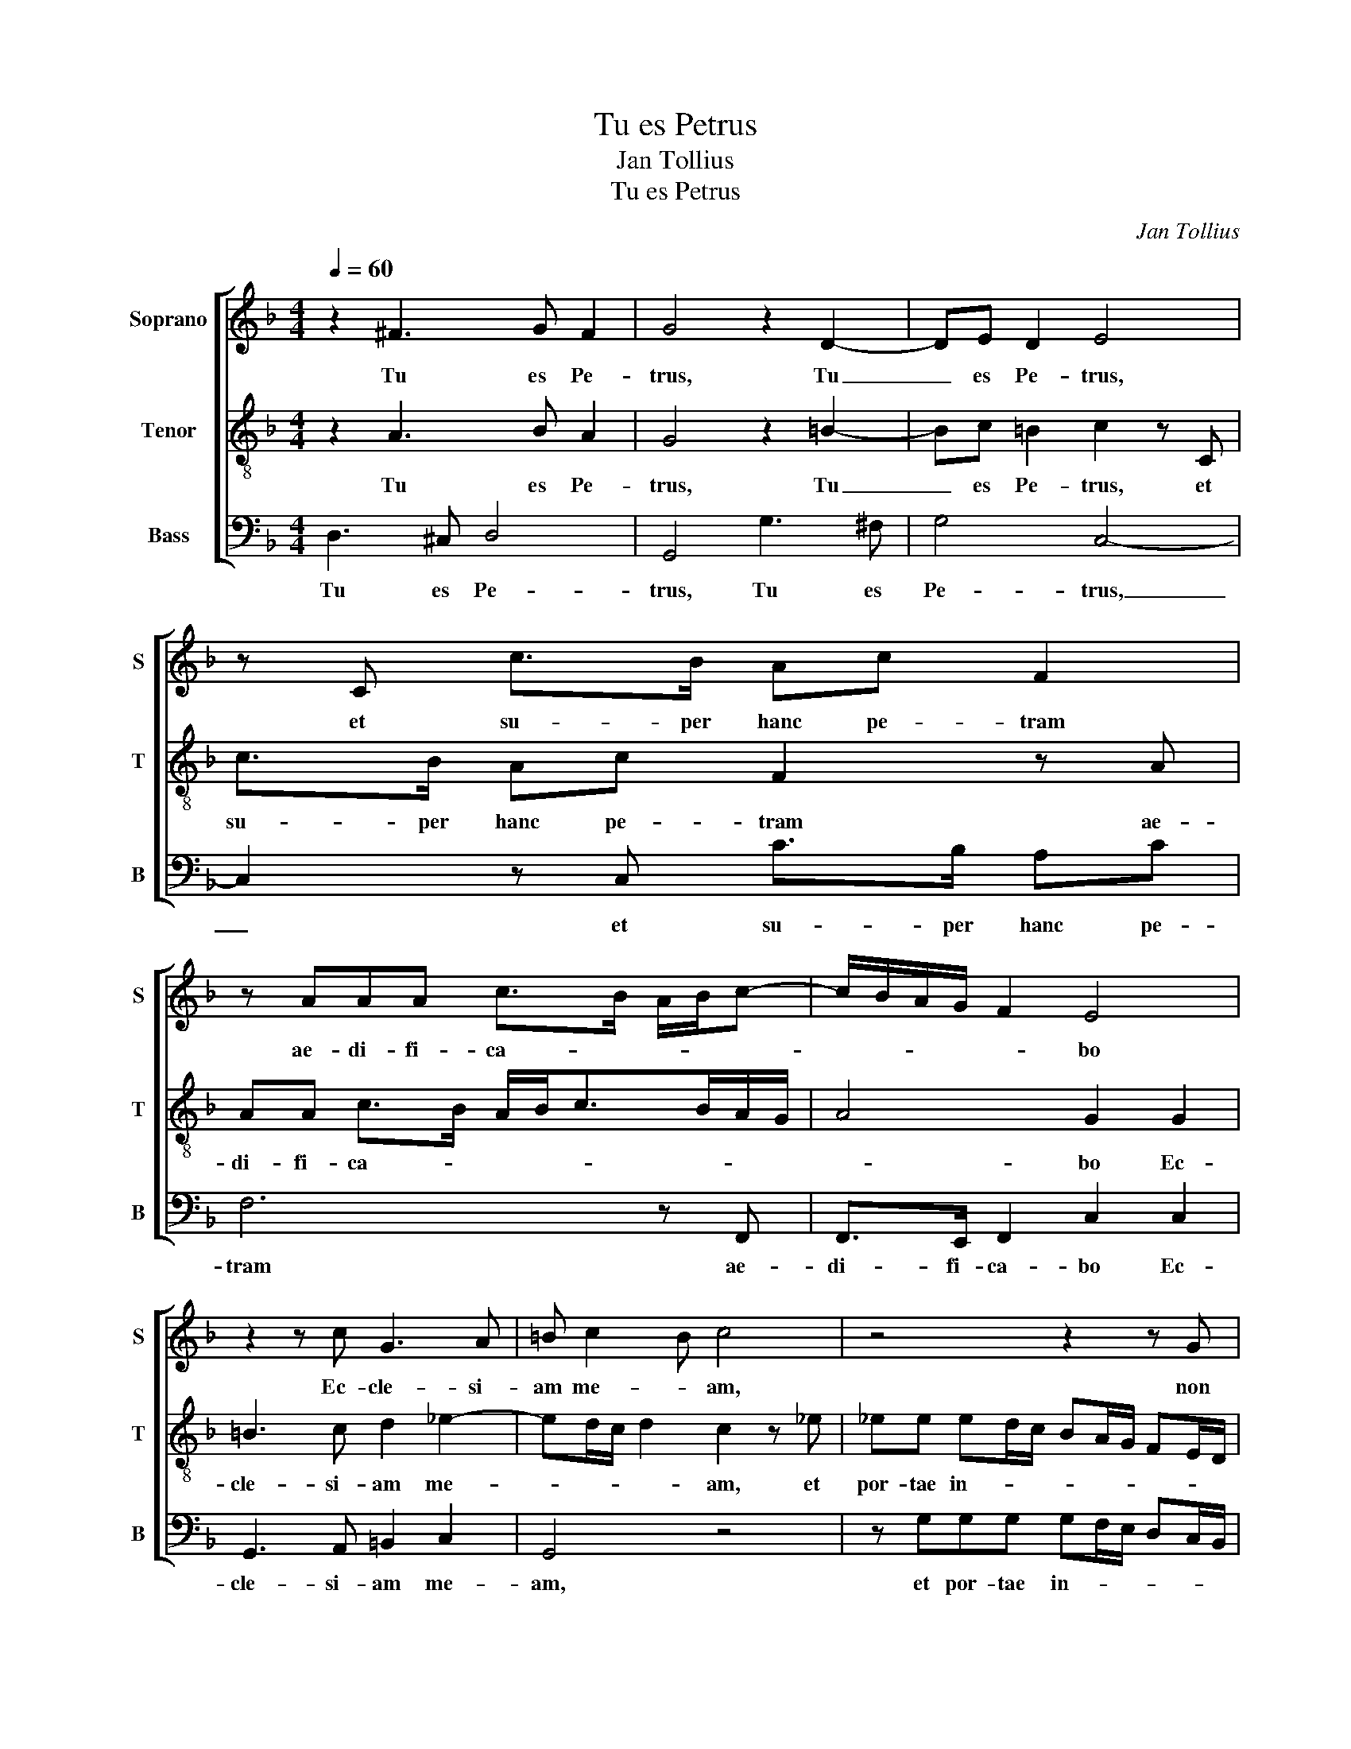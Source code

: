 X:1
T:Tu es Petrus
T:Jan Tollius
T:Tu es Petrus
C:Jan Tollius
%%score [ 1 2 3 ]
L:1/8
Q:1/4=60
M:4/4
K:F
V:1 treble nm="Soprano" snm="S"
V:2 treble-8 nm="Tenor" snm="T"
V:3 bass nm="Bass" snm="B"
V:1
 z2 ^F3 G F2 | G4 z2 D2- | DE D2 E4 | z C c>B Ac F2 | z AAA c>B A/B/c- | c/B/A/G/ F2 E4 | %6
w: Tu es Pe-|trus, Tu|_ es Pe- trus,|et su- per hanc pe- tram|ae- di- fi- ca- * * * *|* * * * * bo|
 z2 z c G3 A | =B c2 B c4 | z4 z2 z G | G^F G2 D dBG | A2 D2 z2 z d | dd dc/B/ AG/F/ ED/C/ | %12
w: Ec- cle- si-|am me- * am,|non|prae- va- le- bunt ad- ver- sus|e- am. et|por- tae in- * * * * * * * *|
 =B, C2 B, C2 z2 | z2 z c c=B c2 | GGBd d/c/B/A/ G2 | ^F8 || G2 A>c =B2 c2 | d>d ce/e/ d2 e2 | %18
w: * * fe- ri|non prae- va- le-|bunt ad- ver- sus e- * * * *|am.|Et ti- bi da- bo|cla- ves Re- gni coe- lo- rum.|
 =B>B cc/c/ B2 c2 | G2 A>c =B2 c2 | d>d ce/e/ d2 e2 | =B>B cc/c/ B2 c2 | z4 c3 B | A2 G2 z d2 c- | %24
w: cla- ves Re- gni coe- lo- rum.|Et ti- bi da- bo|cla- ves Re- gni coe- lo- rum.|cla- ves Re- gni coe- lo- rum.|Et quod-|cum- que li- ga-|
 cB A2 z G2 F | E2 Dd- d c2 B- | B d2 A d3 f | e/d/ d2 ^c d2 d2- | dA B2 A2 d2- | %29
w: * ve- ris su- per|ter- ram, e- * rit li-|* ga- tum et in|coe- * * * lis. Et|_ quod- cum- que sol-|
 dc/B/ A>A =B2 c2- | cC D3/2C/4B,/4 C2 =B,2 | z2 z D EFGA | Bc d2- dc/B/ AG | A4 =B2 d2- | %34
w: * * * * ve- ris su-|* per ter- * * * ram|e- rit so- lu- tum|et in coe- * * * * *|* lis. Et|
 dA B2 A2 d2- | dc/B/ A>A =B2 c2- | cC D3/2C/4B,/4 C2 =B,2 | z2 z D EFGA | Bc d2- dc/B/ AG | %39
w: _ quod- cum- que sol-|* * * * ve- ris su-|* per ter- * * * ram|e- rit so- lu- tum|et in coe- * * * * *|
 A4 =B4- | B8 |] %41
w: * lis.|_|
V:2
 z2 A3 B A2 | G4 z2 =B2- | Bc =B2 c2 z C | c>B Ac F2 z A | AA c>B A/B<cB/A/G/ | A4 G2 G2 | %6
w: Tu es Pe-|trus, Tu|_ es Pe- trus, et|su- per hanc pe- tram ae-|di- fi- ca- * * * * * * *|* bo Ec-|
 =B3 c d2 _e2- | ed/c/ d2 c2 z _e | _ee ed/c/ BA/G/ FE/D/ | C>C DG G^F G2 | D dBG A2 D2 | %11
w: cle- si- am me-|* * * * am, et|por- tae in- * * * * * * * *|* fe- ri non prae- va- le-|bunt ad- ver- sus e- am.|
 z fff fe/d/ cB/A/ | GF/E/ D>D C2 z F | FE F2 CGAc | cB z d BG B2 | A8 || z4 G2 A>c | =B2 c2 z4 | %18
w: et por- tae in- * * * * *|* * * * fe- ri non|prae- va- le- bunt ad- ver- sus|e- am. ad- ver- sus e-|am.|Et ti- bi|da- bo|
 d>d ce/e/ d2 e2 | z4 G2 A>c | =B2 c2 z4 | d>d ce/e/ d2 e2 | c3 B A2 G2 | z c2 B2 A G2 | %24
w: cla- ves Re- gni coe- lo- rum.|Et ti- bi|da- bo|cla- ves Re- gni coe- lo- rum.|Et quod- cum- que|li- ga- ve- ris|
 z F2 E D2 Cc- | c B2 A- A c2 G | d3 f f3 e/d/ | cd e2 f4 | z2 d2- dA B2 | A2 d2- dc/=B/ A>A | %30
w: su- per ter- ram, e-|* rit li- * ga- tum|et in coe- * *|* * * lis.|Et _ quod- cum-|que sol- * * * * ve-|
 A A2 G ^F2 GD | EFGA Bc d>c | B/c/d/e/ f2- fe/f/ g2- | g2 ^f2 g4 | z2 d2- dA B2 | %35
w: ris su- per ter- ram e-|rit so- lu- tum et in coe- *||* * lis.|Et _ quod- cum-|
 A2 d2- dc/=B/ A>A | A A2 G ^F2 GD | EFGA Bc d>c | B/c/d/e/ f2- fe/f/ g2- | g2 ^f2 g4- | g8 |] %41
w: que sol- * * * * ve-|ris su- per ter- ram e-|rit so- lu- tum et in coe- *||* * lis.|_|
V:3
 D,3 ^C, D,4 | G,,4 G,3 ^F, | G,4 C,4- | C,2 z C, C>B, A,C | F,6 z F,, | F,,>E,, F,,2 C,2 C,2 | %6
w: Tu es Pe-|trus, Tu es|Pe- trus,|_ et su- per hanc pe-|tram ae-|di- fi- ca- bo Ec-|
 G,,3 A,, =B,,2 C,2 | G,,4 z4 | z G,G,G, G,F,/E,/ D,C,/B,,/ | A,,>A,, G,,2 z2 z G, | %10
w: cle- si- am me-|am,|et por- tae in- * * * * *|* fe- ri non|
 G,^F, G,2 D,D,F,A, | D,4 D,2 z2 | z2 z F, F,E, F,2 | C, CA,F, G,2 C,C, | E,G, G,,6 | D,8 || z8 | %17
w: prae- va- le- bunt ad- ver- sus|e- am.|non prae- va- le-|bunt ad- ver- sus e- am. ad-|ver- sus e-|am.||
 G,,2 A,,>C, =B,,2 C,2 | G,>G, A,C/C/ G,2 C,2 | z8 | G,,2 A,,>C, =B,,2 C,2 | G,>G, A,C/C/ G,2 C,2 | %22
w: Et ti- bi da- bo|cla- ves Re- gni coe- lo- rum.||Et ti- bi da- bo|cla- ves Re- gni coe- lo- rum.|
 z2 C,3 D, E,2 | F,2 z G,2 F,2 E, | D,2 z C,- C,B,, A,,2 | G,, G,2 F,- F, E,2 G,- | G,D, D4 D2 | %27
w: Et quod- cum-|que li- ga- ve-|ris su- * per ter-|ram, e- rit _ li- ga-|* tum et in|
 A,4 D,4 | D,3 G, ^F,2 G,2 | D,3 E,/F,/ G,>G, F,2 | F,,3 G,, A,,2 G,,2 | z D,E,F, G,A,B,C | D8- | %33
w: coe- lis.|Et quod- cum- que|sol- * * * ve- ris|su- per ter- ram|e- rit so- lu- tum et in|coe-|
 D4 G,4 | D,3 G, ^F,2 G,2 | D,3 E,/F,/ G,>G, F,2 | F,,3 G,, A,,2 G,,2 | z D,E,F, G,A,B,C | D8- | %39
w: * lis.|Et quod- cum- que|sol- * * * ve- ris|su- per ter- ram|e- rit so- lu- tum et in|coe-|
 D4 G,4- | G,8 |] %41
w: * lis.|_|

